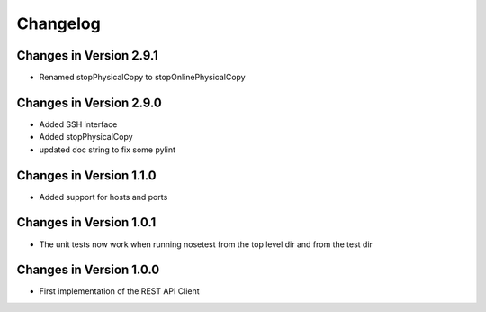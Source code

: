 Changelog
=========

Changes in Version 2.9.1
------------------------
- Renamed stopPhysicalCopy to stopOnlinePhysicalCopy

Changes in Version 2.9.0
------------------------
- Added SSH interface
- Added stopPhysicalCopy
- updated doc string to fix some pylint

Changes in Version 1.1.0
------------------------

- Added support for hosts and ports

Changes in Version 1.0.1
------------------------

- The unit tests now work when running nosetest from the top level dir 
  and from the test dir

Changes in Version 1.0.0
------------------------

- First implementation of the REST API Client
